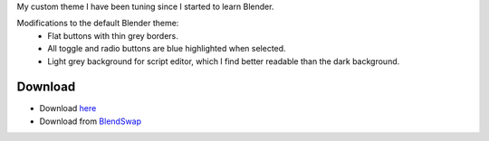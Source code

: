 .. title: Elegant Grey Flat Theme for Blender
.. slug: elegant-grey-theme
.. date: 2017-02-09 12:00:00 UTC+02:00
.. category: blender
.. tags: blender-themes
.. link: 
.. description:
.. type: text


.. TEASER_END

My custom theme I have been tuning since I started to learn Blender.



Modifications to the default Blender theme:
    - Flat buttons with thin grey borders.
    - All toggle and radio buttons are blue highlighted when selected.
    - Light grey background for script editor, which I find better readable than the dark background.



.. figure:: theme_mesh_edit.tn.png
    :target: theme_mesh_edit.png
    :align: center
    :class: figure-radius


.. figure:: theme_script.tn.png
    :target: theme_script.png
    :align: center
    :class: figure-radius



Download
========
- Download `here <miki_1-1.xml>`_
- Download from `BlendSwap <https://www.blendswap.com/blends/view/88003>`_


